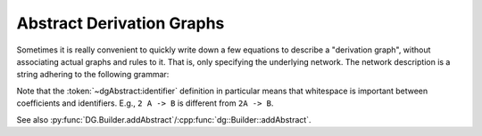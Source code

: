 .. _dg_abstract-desc:

Abstract Derivation Graphs
##########################

Sometimes it is really convenient to quickly write down a few equations to
describe a "derivation graph", without associating actual graphs and rules to
it. That is, only specifying the underlying network.
The network description is a string adhering to the following grammar:

.. productionlist:: dgAbstract
	description: `derivation` { `derivation` }
	derivation: `side` ("->" | "<=>") `side`
	side: `term` { "+" `term` }
	term: [ unsignedInt ] `identifier`
	identifier: any character sequence without spaces

Note that the :token:`~dgAbstract:identifier` definition
in particular means that whitespace is important between coefficients and
identifiers. E.g., ``2 A -> B`` is different from ``2A -> B``.

See also :py:func:`DG.Builder.addAbstract`/:cpp:func:`dg::Builder::addAbstract`.

